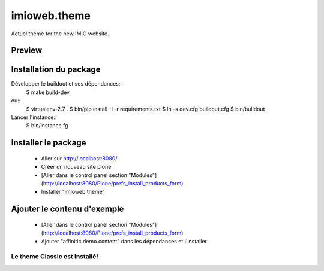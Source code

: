 .. This README is meant for consumption by humans and pypi. Pypi can render rst files so please do not use Sphinx features.
   If you want to learn more about writing documentation, please check out: http://docs.plone.org/about/documentation_styleguide.html
   This text does not appear on pypi or github. It is a comment.

=============
imioweb.theme
=============
Actuel theme for the new IMIO website.

Preview
-------

.. image:: ./src/imioweb/theme/theme/images/thumb.png
   :alt: Classic Theme
   :target: http://www.affinitic.be


Installation du package
-----------------------

Développer le buildout et ses dépendances::
    $ make build-dev

ou::
    $ virtualenv-2.7 .
    $ bin/pip install -I -r requirements.txt
    $ ln -s dev.cfg buildout.cfg
    $ bin/buildout

Lancer l'instance::
    $ bin/instance fg


Installer le package
--------------------

  - Aller sur http://localhost:8080/
  - Créer un nouveau site plone
  - [Aller dans le control panel section "Modules"](http://localhost:8080/Plone/prefs_install_products_form)
  - Installer "imioweb.theme"

Ajouter le contenu d'exemple
----------------------------

  - [Aller dans le control panel section "Modules"](http://localhost:8080/Plone/prefs_install_products_form)
  - Ajouter "affinitic.demo.content" dans les dépendances et l'installer


Le theme Classic est installé!
==============================
